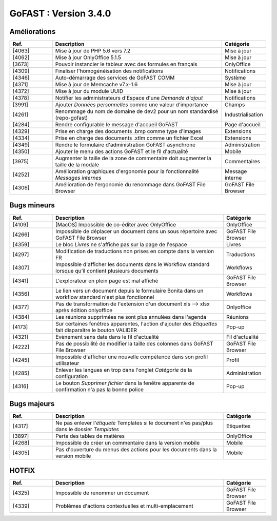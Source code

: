 
********************************************
GoFAST :  Version 3.4.0
********************************************


Améliorations
**********************
.. csv-table::  
   :header: "Ref.", "Description", "Catégorie"
   :widths: 10, 40, 10
   
   "[4063]", "Mise à jour de PHP 5.6 vers 7.2", "Mise à jour"
   "[4062]", "Mise à jour OnlyOffice 5.1.5", "Mise à jour"
   "[3673]", "Pouvoir instancier le tableur avec des formules en français", "OnlyOffice"
   "[4309]", "Finaliser l'homogénéisation des notifications", "Notifications"
   "[4346]", "Auto-démarrage des services de GoFAST COMM", "Système"
   "[4371]", "Mise à jour de Memcache v7.x-1.6", "Mise à jour"
   "[4372]", "Mise à jour du module UUID", "Mise à jour"
   "[4378]", "Notifier les administrateurs d'Espace d'une *Demande d'ajout*", "Notifications"
   "[3991]", "Ajouter *Données personnelles* comme une valeur d'importance", "Champs" 
   "[4261]", "Renommage du nom de domaine de dev2 pour un nom standardisé (repo-gofast)", "Industrialisation"
   "[4284]", "Rendre configurable le message d'accueil GoFAST", "Page d'accueil"
   "[4329]", "Prise en charge des documents .bmp comme type d'images", "Extensions"
   "[4334]", "Prise en charge des documents .xtlm comme un fichier Excel", "Extensions"
   "[4349]", "Rendre le formulaire d'administration GoFAST asynchrone", "Administration"
   "[4350]", "Ajouter le menu des actions GoFAST et le fil d'actualité", "Mobile"
   "[3975]", "Augmenter la taille de la zone de commentaire doit augmenter la taille de la modale", "Commentaires"
   "[4252]", "Amélioration graphiques d'ergonomie pour la fonctionnalité *Messages internes*", "Message interne"
   "[4306]", "Amélioration de l'ergonomie du renommage dans GoFAST File Browser", "GoFAST File Browser"


Bugs mineurs
**********************
.. csv-table::  
   :header: "Ref.", "Description", "Catégorie"
   :widths: 10, 40, 10
   
   "[4109]", "[MacOS] Impossible de co-éditer avec OnlyOffice", "OnlyOffice"
   "[4266]", "Impossible de déplacer un document dans un sous répertoire avec GoFAST File Browser", "GoFAST File Browser"
   "[4359]", "Le bloc *Livres* ne s'affiche pas sur la page de l'espace", "Livres"
   "[4297]", "Modification de traductions non prises en compte dans la version FR", "Traductions"
   "[4307]", "Impossible d'afficher les documents dans le Workflow standard lorsque qu'il contient plusieurs documents", "Workflows"
   "[4341]", "L'explorateur en plein page est mal affiché", "GoFAST File Browser"
   "[4356]", "Le lien vers un document depuis le formulaire Bonita dans un workflow standard n'est plus fonctionnel", "Workflows"
   "[4377]", "Pas de transformation de l'extension d'un document xls --> xlsx après édition onlyoffice", "Onlyoffice"
   "[4384]", "Les réunions supprimées ne sont plus annulées dans l'agenda", "Réunions"
   "[4173]", "Sur certaines fenêtres apparentes, l'action d'ajouter des *Etiquettes* fait disparaître le bouton VALIDER", "Pop-up"
   "[4321]", "Evènement sans date dans le fil d'actualité", "Fil d'actualité"
   "[4222]", "Pas de possibilité de modifier la taille des colonnes dans GoFAST File Browser", "GoFAST File Browser"
   "[4245]", "Impossible d'afficher une nouvelle compétence dans son profil utilisateur", "Profil"
   "[4285]", "Enlever les langues en trop dans l'onglet *Catégorie* de la configuration", "Administration"
   "[4316]", "Le bouton *Supprimer fichier* dans la fenêtre apparente de confirmation n'a pas la bonne police", "Pop-up"
   
   
Bugs majeurs
**********************
.. csv-table::  
   :header: "Ref.", "Description", "Catégorie"
   :widths: 10, 40, 10
   
   "[4317]", "Ne pas enlever l'*étiquete* Templates si le document n'es pas/plus dans le dossier *Templates*", "Etiquettes"
   "[3897]", "Perte des tables de matières", "OnlyOffice"
   "[4268]", "Impossible de créer un commentaire dans la version mobile", "Mobile"
   "[4305]", "Pas d'ouverture du menus des actions pour les documents dans la version mobile", "Mobile"
   
   
HOTFIX
**********************
.. csv-table::  
   :header: "Ref.", "Description", "Catégorie"
   :widths: 10, 40, 10
   
   "[4325]", "Impossible de renommer un document", "GoFAST File Browser" 
   "[4339]", "Problèmes d'actions contextuelles et multi-emplacement", "GoFAST File Browser"
   
   
